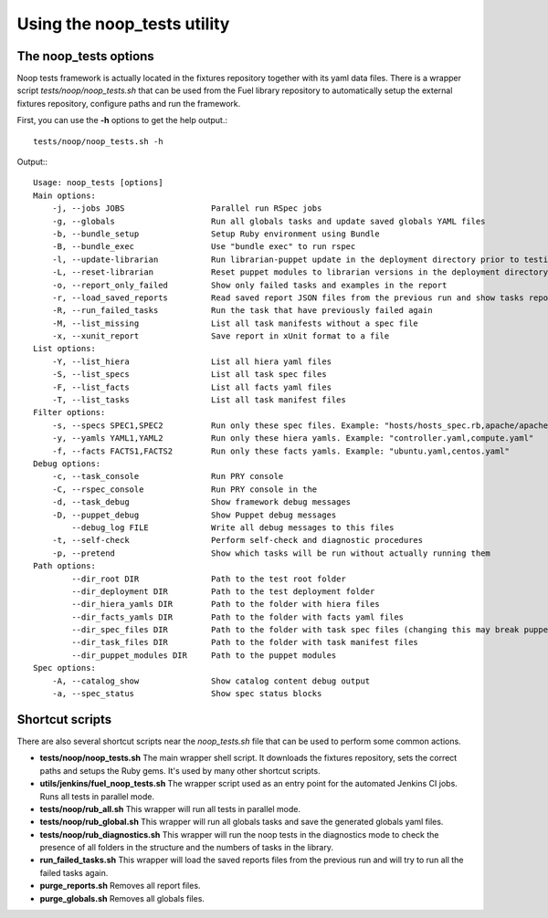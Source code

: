 Using the noop_tests utility
============================

The noop_tests options
----------------------

Noop tests framework is actually located in the fixtures repository together
with its yaml data files. There is a wrapper script *tests/noop/noop_tests.sh*
that can be used from the Fuel library repository to automatically setup the
external fixtures repository, configure paths and run the framework.

First, you can use the **-h** options to get the help output.::

  tests/noop/noop_tests.sh -h

Output:::

  Usage: noop_tests [options]
  Main options:
      -j, --jobs JOBS                  Parallel run RSpec jobs
      -g, --globals                    Run all globals tasks and update saved globals YAML files
      -b, --bundle_setup               Setup Ruby environment using Bundle
      -B, --bundle_exec                Use "bundle exec" to run rspec
      -l, --update-librarian           Run librarian-puppet update in the deployment directory prior to testing
      -L, --reset-librarian            Reset puppet modules to librarian versions in the deployment directory prior to testing
      -o, --report_only_failed         Show only failed tasks and examples in the report
      -r, --load_saved_reports         Read saved report JSON files from the previous run and show tasks report
      -R, --run_failed_tasks           Run the task that have previously failed again
      -M, --list_missing               List all task manifests without a spec file
      -x, --xunit_report               Save report in xUnit format to a file
  List options:
      -Y, --list_hiera                 List all hiera yaml files
      -S, --list_specs                 List all task spec files
      -F, --list_facts                 List all facts yaml files
      -T, --list_tasks                 List all task manifest files
  Filter options:
      -s, --specs SPEC1,SPEC2          Run only these spec files. Example: "hosts/hosts_spec.rb,apache/apache_spec.rb"
      -y, --yamls YAML1,YAML2          Run only these hiera yamls. Example: "controller.yaml,compute.yaml"
      -f, --facts FACTS1,FACTS2        Run only these facts yamls. Example: "ubuntu.yaml,centos.yaml"
  Debug options:
      -c, --task_console               Run PRY console
      -C, --rspec_console              Run PRY console in the
      -d, --task_debug                 Show framework debug messages
      -D, --puppet_debug               Show Puppet debug messages
          --debug_log FILE             Write all debug messages to this files
      -t, --self-check                 Perform self-check and diagnostic procedures
      -p, --pretend                    Show which tasks will be run without actually running them
  Path options:
          --dir_root DIR               Path to the test root folder
          --dir_deployment DIR         Path to the test deployment folder
          --dir_hiera_yamls DIR        Path to the folder with hiera files
          --dir_facts_yamls DIR        Path to the folder with facts yaml files
          --dir_spec_files DIR         Path to the folder with task spec files (changing this may break puppet-rspec)
          --dir_task_files DIR         Path to the folder with task manifest files
          --dir_puppet_modules DIR     Path to the puppet modules
  Spec options:
      -A, --catalog_show               Show catalog content debug output
      -a, --spec_status                Show spec status blocks

Shortcut scripts
----------------

There are also several shortcut scripts near the *noop_tests.sh* file that
can be used to perform some common actions.

- **tests/noop/noop_tests.sh** The main wrapper shell script. It downloads the
  fixtures repository, sets the correct paths and setups the Ruby gems. It's
  used by many other shortcut scripts.
- **utils/jenkins/fuel_noop_tests.sh** The wrapper script used as an entry point
  for the automated Jenkins CI jobs. Runs all tests in parallel mode.
- **tests/noop/rub_all.sh** This wrapper will run all tests in parallel mode.
- **tests/noop/rub_global.sh** This wrapper will run all globals tasks and save
  the generated globals yaml files.
- **tests/noop/rub_diagnostics.sh** This wrapper will run the noop tests in the
  diagnostics mode to check the presence of all folders in the structure and
  the numbers of tasks in the library.
- **run_failed_tasks.sh** This wrapper will load the saved reports files from
  the previous run and will try to run all the failed tasks again.
- **purge_reports.sh** Removes all report files.
- **purge_globals.sh** Removes all globals files.

